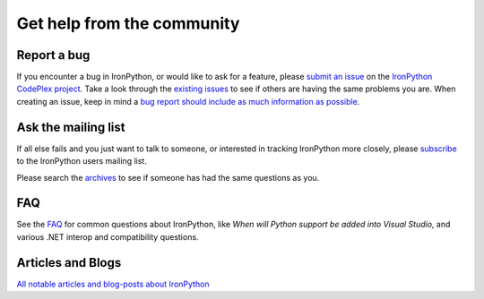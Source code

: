 ===========================
Get help from the community
===========================

------------
Report a bug
------------
If you encounter a bug in IronPython, or would like to ask for a feature, 
please `submit an issue <http://ironpython.codeplex.com/WorkItem/Create.aspx>`_ on the 
`IronPython CodePlex project <http://ironpython.codeplex.com>`_. Take a
look through the `existing issues <http://ironpython.codeplex.com/WorkItem/List.aspx>`_
to see if others are having the same problems you are. When creating an issue, 
keep in mind a 
`bug report should include as much information as possible <http://ironpython.codeplex.com/wikipage?title=IronPython%20Bug%20Template>`_.

--------------------
Ask the mailing list
--------------------
If all else fails and you just want to talk to someone, or interested
in tracking IronPython more closely, please 
`subscribe <http://lists.ironpython.com/listinfo.cgi/users-ironpython.com>`_
to the IronPython users mailing list.
            
Please search the `archives <http://lists.ironpython.com/pipermail/users-ironpython.com>`_
to see if someone has had the same questions as you.

---
FAQ
---
See the `FAQ <http://ironpython.codeplex.com/wikipage?title=FAQ>`_
for common questions about IronPython, like *When will Python support be added into Visual Studio*,
and various .NET interop and compatibility questions.
      
------------------
Articles and Blogs
------------------
`All notable articles and blog-posts about IronPython <articles.html>`_

